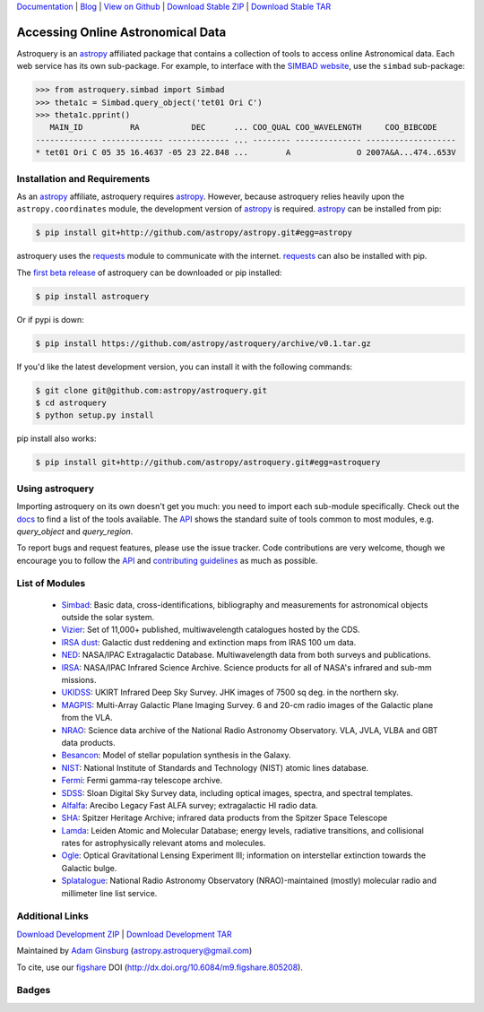 `Documentation`_ | Blog_ |  `View on Github`_ |  `Download Stable ZIP`_  |  `Download Stable TAR`_  


==================================
Accessing Online Astronomical Data
==================================

Astroquery is an `astropy <http://www.astropy.org>`_ affiliated package that
contains a collection of tools to access online Astronomical data. Each web
service has its own sub-package. For example, to interface with the `SIMBAD
website <http://simbad.u-strasbg.fr/simbad/>`_, use the ``simbad`` sub-package:

.. code-block:: python

    >>> from astroquery.simbad import Simbad
    >>> theta1c = Simbad.query_object('tet01 Ori C')
    >>> theta1c.pprint()
       MAIN_ID          RA           DEC      ... COO_QUAL COO_WAVELENGTH     COO_BIBCODE
    ------------- ------------- ------------- ... -------- -------------- -------------------
    * tet01 Ori C 05 35 16.4637 -05 23 22.848 ...        A              O 2007A&A...474..653V
        
Installation and Requirements    
-----------------------------


As an `astropy`_ affiliate, astroquery requires `astropy`_.  However, because
astroquery relies heavily upon the ``astropy.coordinates`` module, the
development version of `astropy`_ is required. `astropy`_ can be installed from
pip:

.. code-block:: bash

    $ pip install git+http://github.com/astropy/astropy.git#egg=astropy

astroquery uses the `requests <http://docs.python-requests.org/en/latest/>`_
module to communicate with the internet.  `requests`_ can also be installed with
pip.

The `first beta release`_ of astroquery can be downloaded or pip installed:

.. code-block:: bash

   $ pip install astroquery 
   

Or if pypi is down:   
   
.. code-block:: bash
   
   $ pip install https://github.com/astropy/astroquery/archive/v0.1.tar.gz


If you'd like the latest development version, you can install it with the
following commands:

.. code-block:: bash

    $ git clone git@github.com:astropy/astroquery.git
    $ cd astroquery
    $ python setup.py install

pip install also works:

.. code-block:: bash

    $ pip install git+http://github.com/astropy/astroquery.git#egg=astroquery
    
Using astroquery
----------------
Importing astroquery on its own doesn't get you much: you need to import each
sub-module specifically.  Check out the `docs`_
to find a list of the tools available.  The `API`_ 
shows the standard suite of tools common to most modules, e.g. `query_object`
and `query_region`.  

To report bugs and request features, please use the issue tracker.  Code
contributions are very welcome, though we encourage you to follow the `API`_
and `contributing guidelines
<https://github.com/astropy/astroquery/blob/master/CONTRIBUTING.rst>`_ as much
as possible.

List of Modules
---------------

  * `Simbad <http://astroquery.readthedocs.org/en/latest/simbad/simbad.html>`_:           Basic data, cross-identifications, bibliography and measurements for astronomical objects outside the solar system.
  * `Vizier <http://astroquery.readthedocs.org/en/latest/vizier/vizier.html>`_:           Set of 11,000+ published, multiwavelength catalogues hosted by the CDS.
  * `IRSA dust <http://astroquery.readthedocs.org/en/latest/irsa_dust/irsa_dust.html>`_:     Galactic dust reddening and extinction maps from IRAS 100 um data.
  * `NED <http://astroquery.readthedocs.org/en/latest/ned/ned.html>`_:                 NASA/IPAC Extragalactic Database. Multiwavelength data from both surveys and publications.
  * `IRSA <http://astroquery.readthedocs.org/en/latest/irsa/irsa.html>`_:               NASA/IPAC Infrared Science Archive. Science products for all of NASA's infrared and sub-mm missions.
  * `UKIDSS <http://astroquery.readthedocs.org/en/latest/ukidss/ukidss.html>`_:           UKIRT Infrared Deep Sky Survey. JHK images of 7500 sq deg. in the northern sky.
  * `MAGPIS <http://astroquery.readthedocs.org/en/latest/magpis/magpis.html>`_:           Multi-Array Galactic Plane Imaging Survey. 6 and 20-cm radio images of the Galactic plane from the VLA.
  * `NRAO <http://astroquery.readthedocs.org/en/latest/nrao/nrao.html>`_:               Science data archive of the National Radio Astronomy Observatory. VLA, JVLA, VLBA and GBT data products.
  * `Besancon <http://astroquery.readthedocs.org/en/latest/besancon/besancon.html>`_:       Model of stellar population synthesis in the Galaxy.
  * `NIST <http://astroquery.readthedocs.org/en/latest/nist/nist.html>`_:               National Institute of Standards and Technology (NIST) atomic lines database.
  * `Fermi <http://astroquery.readthedocs.org/en/latest/fermi/fermi.html>`_:             Fermi gamma-ray telescope archive.
  * `SDSS <http://astroquery.readthedocs.org/en/latest/sdss/sdss.html>`_:               Sloan Digital Sky Survey data, including optical images, spectra, and spectral templates.
  * `Alfalfa <http://astroquery.readthedocs.org/en/latest/alfalfa/alfalfa.html>`_:         Arecibo Legacy Fast ALFA survey; extragalactic HI radio data.
  * `SHA <http://astroquery.readthedocs.org/en/latest/sha/sha.html>`_:                 Spitzer Heritage Archive; infrared data products from the Spitzer Space Telescope
  * `Lamda <http://astroquery.readthedocs.org/en/latest/lamda/lamda.html>`_:             Leiden Atomic and Molecular Database; energy levels, radiative transitions, and collisional rates for astrophysically relevant atoms and molecules.
  * `Ogle <http://astroquery.readthedocs.org/en/latest/ogle/ogle.html>`_:               Optical Gravitational Lensing Experiment III; information on interstellar extinction towards the Galactic bulge.
  * `Splatalogue <http://astroquery.readthedocs.org/en/latest/splatalogue/splatalogue.html>`_: National Radio Astronomy Observatory (NRAO)-maintained (mostly) molecular radio and millimeter line list service.

Additional Links
----------------

`Download Development ZIP`_  |  `Download Development TAR`_  

Maintained by `Adam Ginsburg`_ (`astropy.astroquery@gmail.com`_)

To cite, use our `figshare`_ DOI (http://dx.doi.org/10.6084/m9.figshare.805208).

Badges
------
.. image:: https://pypip.in/v/astroquery/badge.png
    :target: https://crate.io/packages/astroquery/
    :alt: Latest PyPI version

.. image:: https://pypip.in/d/astroquery/badge.png
    :target: https://crate.io/packages/astroquery/
    :alt: Number of PyPI downloads

.. image:: https://travis-ci.org/astropy/astroquery.svg?branch=master

.. image:: https://coveralls.io/repos/astropy/astroquery/badge.png
   :target: https://coveralls.io/r/astropy/astroquery

.. image:: https://d2weczhvl823v0.cloudfront.net/astropy/astroquery/trend.png
   :alt: Bitdeli badge
   :target: https://bitdeli.com/free


.. _Download Development ZIP: https://github.com/astropy/astroquery/zipball/master
.. _Download Development TAR: https://github.com/astropy/astroquery/tarball/master
.. _Download Stable ZIP: https://github.com/astropy/astroquery/zipball/stable
.. _Download Stable TAR: https://github.com/astropy/astroquery/tarball/stable
.. _View on Github: https://github.com/astropy/astroquery/
.. _docs: http://astroquery.readthedocs.org
.. _Documentation: http://astroquery.readthedocs.org
.. _first beta release: https://github.com/astropy/astroquery/tarball/v0.1
.. _astropy.astroquery@gmail.com: mailto:astropy.astroquery@gmail.com
.. _Adam Ginsburg: http://www.adamgginsburg.com
.. _Blog: http://astropy.org/astroquery-blog
.. _API: http://astroquery.readthedocs.org/en/latest/api.html
.. _figshare: http://figshare.com/articles/Astroquery_v0_1/805208
